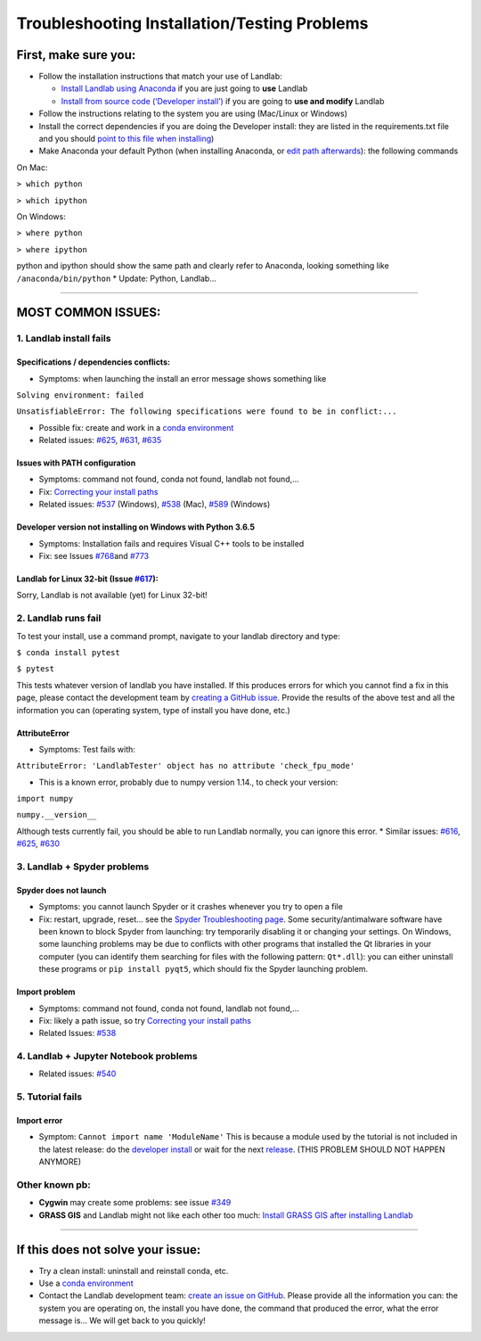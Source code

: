 .. _troubleshooting:

Troubleshooting Installation/Testing Problems
=============================================

First, make sure you:
---------------------

-  Follow the installation instructions that match your use of Landlab:

   -  `Install Landlab using
      Anaconda <https://github.com/landlab/landlab/wiki/Installing-Landlab-with-Anaconda>`__
      if you are just going to **use** Landlab
   -  `Install from source code (‘Developer
      install’) <https://github.com/landlab/landlab/wiki/Installing-Landlab-from-source-code-(%22developer-install%22)>`__
      if you are going to **use and modify** Landlab

-  Follow the instructions relating to the system you are using
   (Mac/Linux or Windows)
-  Install the correct dependencies if you are doing the Developer
   install: they are listed in the requirements.txt file and you should
   `point to this file when
   installing <https://github.com/landlab/landlab/wiki/Installing-Landlab-from-source-code-(%22developer-install%22)#2-installing-landlab-in-developer-mode>`__)
-  Make Anaconda your default Python (when installing Anaconda, or `edit
   path
   afterwards <https://github.com/landlab/landlab/wiki/Correcting-Install-Paths>`__):
   the following commands

On Mac:

``> which python``

``> which ipython``

On Windows:

``> where python``

``> where ipython``

python and ipython should show the same path and clearly refer to
Anaconda, looking something like ``/anaconda/bin/python`` \* Update:
Python, Landlab…

--------------

MOST COMMON ISSUES:
-------------------

1. Landlab install fails
~~~~~~~~~~~~~~~~~~~~~~~~

Specifications / dependencies conflicts:
^^^^^^^^^^^^^^^^^^^^^^^^^^^^^^^^^^^^^^^^

-  Symptoms: when launching the install an error message shows something
   like

``Solving environment: failed``

``UnsatisfiableError: The following specifications were found to be in conflict:...``

-  Possible fix: create and work in a `conda
   environment <https://conda.io/docs/user-guide/tasks/manage-environments.html>`__

-  Related issues:
   `#625 <https://github.com/landlab/landlab/issues/625>`__,
   `#631 <https://github.com/landlab/landlab/issues/631>`__,
   `#635 <https://github.com/landlab/landlab/issues/635>`__

Issues with PATH configuration
^^^^^^^^^^^^^^^^^^^^^^^^^^^^^^

-  Symptoms: command not found, conda not found, landlab not found,…
-  Fix: `Correcting your install
   paths <https://github.com/landlab/landlab/wiki/Correcting-Install-Paths>`__
-  Related issues:
   `#537 <https://github.com/landlab/landlab/issues/537>`__ (Windows),
   `#538 <https://github.com/landlab/landlab/issues/538>`__ (Mac),
   `#589 <https://github.com/landlab/landlab/issues/589>`__ (Windows)

Developer version not installing on Windows with Python 3.6.5
^^^^^^^^^^^^^^^^^^^^^^^^^^^^^^^^^^^^^^^^^^^^^^^^^^^^^^^^^^^^^

-  Symptoms: Installation fails and requires Visual C++ tools to be
   installed
-  Fix: see Issues
   `#768 <https://github.com/landlab/landlab/issues/768>`__\ and
   `#773 <https://github.com/landlab/landlab/issues/773>`__

Landlab for Linux 32-bit (Issue `#617 <https://github.com/landlab/landlab/issues/617>`__):
^^^^^^^^^^^^^^^^^^^^^^^^^^^^^^^^^^^^^^^^^^^^^^^^^^^^^^^^^^^^^^^^^^^^^^^^^^^^^^^^^^^^^^^^^^

Sorry, Landlab is not available (yet) for Linux 32-bit!

2. Landlab runs fail
~~~~~~~~~~~~~~~~~~~~

To test your install, use a command prompt, navigate to your landlab
directory and type:

``$ conda install pytest``

``$ pytest``

This tests whatever version of landlab you have installed. If this
produces errors for which you cannot find a fix in this page, please
contact the development team by `creating a GitHub
issue <https://github.com/landlab/landlab/issues/new>`__. Provide the
results of the above test and all the information you can (operating
system, type of install you have done, etc.)

AttributeError
^^^^^^^^^^^^^^

-  Symptoms: Test fails with:

``AttributeError: 'LandlabTester' object has no attribute 'check_fpu_mode'``

-  This is a known error, probably due to numpy version 1.14., to check
   your version:

``import numpy``

``numpy.__version__``

Although tests currently fail, you should be able to run Landlab
normally, you can ignore this error. \* Similar issues:
`#616 <https://github.com/landlab/landlab/issues/616>`__,
`#625 <https://github.com/landlab/landlab/issues/625>`__,
`#630 <https://github.com/landlab/landlab/issues/630>`__

3. Landlab + Spyder problems
~~~~~~~~~~~~~~~~~~~~~~~~~~~~

Spyder does not launch
^^^^^^^^^^^^^^^^^^^^^^

-  Symptoms: you cannot launch Spyder or it crashes whenever you try to
   open a file
-  Fix: restart, upgrade, reset… see the `Spyder Troubleshooting
   page <https://github.com/spyder-ide/spyder/wiki/Troubleshooting-Guide-and-FAQ>`__.
   Some security/antimalware software have been known to block Spyder
   from launching: try temporarily disabling it or changing your
   settings. On Windows, some launching problems may be due to conflicts
   with other programs that installed the Qt libraries in your computer
   (you can identify them searching for files with the following
   pattern: ``Qt*.dll``): you can either uninstall these programs or
   ``pip install pyqt5``, which should fix the Spyder launching problem.

Import problem
^^^^^^^^^^^^^^

-  Symptoms: command not found, conda not found, landlab not found,…
-  Fix: likely a path issue, so try `Correcting your install
   paths <https://github.com/landlab/landlab/wiki/Correcting-Install-Paths>`__
-  Related Issues:
   `#538 <https://github.com/landlab/landlab/issues/538>`__

4. Landlab + Jupyter Notebook problems
~~~~~~~~~~~~~~~~~~~~~~~~~~~~~~~~~~~~~~

-  Related issues:
   `#540 <https://github.com/landlab/landlab/issues/540>`__

5. Tutorial fails
~~~~~~~~~~~~~~~~~

Import error
^^^^^^^^^^^^

-  Symptom: ``Cannot import name 'ModuleName'`` This is because a module
   used by the tutorial is not included in the latest release: do the
   `developer
   install <https://github.com/landlab/landlab/wiki/Installing-Landlab-from-source-code-(%22developer-install%22)>`__
   or wait for the next
   `release <https://github.com/landlab/landlab/releases>`__. (THIS
   PROBLEM SHOULD NOT HAPPEN ANYMORE)

Other known pb:
~~~~~~~~~~~~~~~

-  **Cygwin** may create some problems: see issue
   `#349 <https://github.com/landlab/landlab/issues/349>`__
-  **GRASS GIS** and Landlab might not like each other too much:
   `Install GRASS GIS after installing
   Landlab <https://github.com/landlab/landlab/wiki/Installing-GRASS-after-installing-Landlab>`__

--------------

If this does not solve your issue:
----------------------------------

-  Try a clean install: uninstall and reinstall conda, etc.
-  Use a `conda
   environment <https://conda.io/docs/user-guide/tasks/manage-environments.html>`__
-  Contact the Landlab development team: `create an issue on
   GitHub <https://github.com/landlab/landlab/issues/new>`__. Please
   provide all the information you can: the system you are operating on,
   the install you have done, the command that produced the error, what
   the error message is… We will get back to you quickly!
